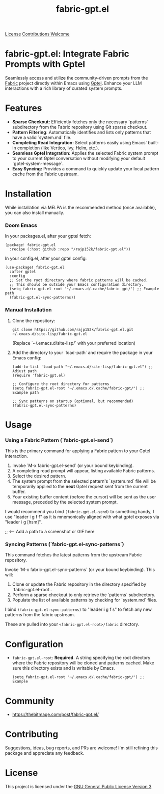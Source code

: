 #+title: fabric-gpt.el

[[https://img.shields.io/github/license/rajp152k/fabric-gpt.el][License]]
[[https://img.shields.io/badge/contributions-welcome-brightgreen.svg?style=flat][Contributions Welcome]]

* fabric-gpt.el: Integrate Fabric Prompts with Gptel

Seamlessly access and utilize the community-driven prompts from the [[https://github.com/danielmiessler/fabric][Fabric]] project directly within Emacs using [[https://github.com/karthink/gptel][Gptel]]. Enhance your LLM interactions with a rich library of curated system prompts.

* Features

-   **Sparse Checkout:** Efficiently fetches only the necessary `patterns` subdirectory from the Fabric repository using Git sparse checkout.
-   **Pattern Filtering:** Automatically identifies and lists only patterns that have a valid `system.md` file.
-   **Completing Read Integration:** Select patterns easily using Emacs' built-in completion (like Vertico, Ivy, Helm, etc.).
-   **Seamless Gptel Integration:** Applies the selected Fabric system prompt to your current Gptel conversation without modifying your default `gptel-system-message`.
-   **Easy Syncing:** Provides a command to quickly update your local pattern cache from the Fabric upstream.

* Installation

While installation via MELPA is the recommended method (once available), you can also install manually.

*** Doom Emacs

In your packages.el, after your gptel fetch:
#+begin_src elisp
(package! fabric-gpt.el
  :recipe (:host github :repo "/rajp152k/fabric-gpt.el"))
#+end_src

In your config.el, after your gptel config:
#+begin_src elisp
(use-package! fabric-gpt.el
  :after gptel
  :config
  ;; Set the root directory where fabric patterns will be cached.
  ;; This should be outside your Emacs configuration directory.
  (setq fabric-gpt.el-root "~/.emacs.d/.cache/fabric-gpt/") ;; Example path
  (fabric-gpt.el-sync-patterns))
#+end_src

*** Manual Installation

1. Clone the repository:
   #+begin_src shell
   git clone https://github.com/rajp152k/fabric-gpt.el.git ~/.emacs.d/site-lisp/fabric-gpt.el
   #+end_src
   (Replace `~/.emacs.d/site-lisp/` with your preferred location)
2. Add the directory to your `load-path` and require the package in your Emacs config:
   #+begin_src elisp
   (add-to-list 'load-path "~/.emacs.d/site-lisp/fabric-gpt.el") ;; Adjust path
   (require 'fabric-gpt.el)

   ;; Configure the root directory for patterns
   (setq fabric-gpt.el-root "~/.emacs.d/.cache/fabric-gpt/") ;; Example path

   ;; Sync patterns on startup (optional, but recommended)
   (fabric-gpt.el-sync-patterns)
   #+end_src

* Usage

*** Using a Fabric Pattern (`fabric-gpt.el-send`)

This is the primary command for applying a Fabric pattern to your Gptel interaction.

1.  Invoke `M-x fabric-gpt.el-send` (or your bound keybinding).
2.  A completing read prompt will appear, listing available Fabric patterns.
3.  Select the desired pattern.
4.  The system prompt from the selected pattern's `system.md` file will be temporarily applied to the *next* Gptel request sent from the current buffer.
5.  Your existing buffer content (before the cursor) will be sent as the user message, preceded by the selected system prompt.

I would recommend you bind =(fabric-gpt.el-send)= to something handy, I use "leader i g f f" as it is mnemonically aligned with what gptel exposes via "leader i g [hsm]".

[[file:path/to/your/usage_screenshot_or_gif.gif]] ;; <-- Add a path to a screenshot or GIF here

*** Syncing Patterns (`fabric-gpt.el-sync-patterns`)

This command fetches the latest patterns from the upstream Fabric repository.

Invoke `M-x fabric-gpt.el-sync-patterns` (or your bound keybinding). This will:
1.  Clone or update the Fabric repository in the directory specified by `fabric-gpt.el-root`.
2.  Perform a sparse checkout to only retrieve the `patterns` subdirectory.
3.  Populate the list of available patterns by checking for `system.md` files.

I bind =(fabric-gpt.el-sync-patterns)= to "leader i g f s" to fetch any new patterns from the fabric upstream.

These are pulled into your =<fabric-gpt.el-root>/fabric= directory.

* Configuration

-   =fabric-gpt.el-root=: **Required.** A string specifying the root directory where the Fabric repository will be cloned and patterns cached. Make sure this directory exists and is writable by Emacs.
    #+begin_src elisp
    (setq fabric-gpt.el-root "~/.emacs.d/.cache/fabric-gpt/") ;; Example
    #+end_src

* Community
 - https://thebitmage.com/post/fabric-gpt.el/
* Contributing

Suggestions, ideas, bug reports, and PRs are welcome! I'm still refining this package and appreciate any feedback.

* License

This project is licensed under the [[file:LICENSE][GNU General Public License Version 3]].

